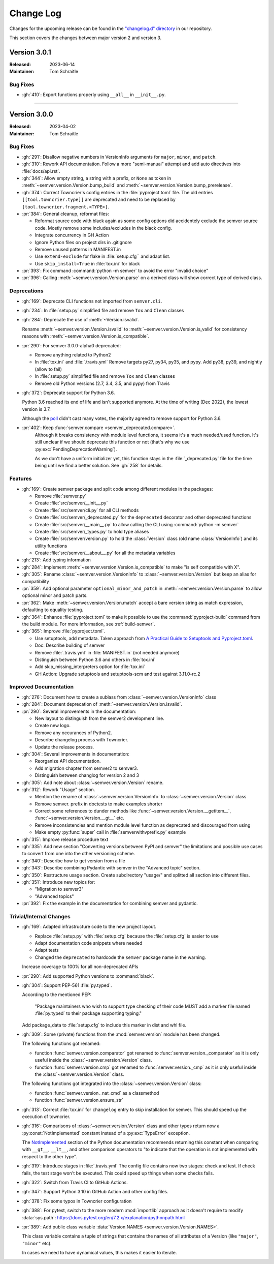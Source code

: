 ##########
Change Log
##########

Changes for the upcoming release can be found in
the `"changelog.d" directory <https://github.com/python-semver/python-semver/tree/master/changelog.d>`_
in our repository.

This section covers the changes between major version 2 and version 3.

..
   Do *NOT* add changelog entries here!

   This changelog is managed by towncrier and is compiled at release time.

   See https://python-semver.rtd.io/en/latest/development.html#changelog
   for details.

.. towncrier release notes start

Version 3.0.1
=============

:Released: 2023-06-14
:Maintainer: Tom Schraitle


Bug Fixes
---------

* :gh:`410`: Export functions properly using ``__all__`` in ``__init__.py``.



----


Version 3.0.0
=============

:Released: 2023-04-02
:Maintainer: Tom Schraitle


Bug Fixes
---------

* :gh:`291`: Disallow negative numbers in VersionInfo arguments
  for ``major``, ``minor``, and ``patch``.

* :gh:`310`: Rework API documentation.
  Follow a more "semi-manual" attempt and add auto directives
  into :file:`docs/api.rst`.

* :gh:`344`: Allow empty string, a string with a prefix, or ``None``
  as token in
  :meth:`~semver.version.Version.bump_build` and
  :meth:`~semver.version.Version.bump_prerelease`.

* :gh:`374`: Correct Towncrier's config entries in the :file:`pyproject.toml` file.
  The old entries ``[[tool.towncrier.type]]`` are deprecated and need
  to be replaced by ``[tool.towncrier.fragment.<TYPE>]``.

* :pr:`384`: General cleanup, reformat files:

  * Reformat source code with black again as some config options
    did accidentely exclude the semver source code.
    Mostly remove some includes/excludes in the black config.
  * Integrate concurrency in GH Action
  * Ignore Python files on project dirs in .gitignore
  * Remove unused patterns in MANIFEST.in
  * Use ``extend-exclude`` for flake in :file:`setup.cfg`` and adapt list.
  * Use ``skip_install=True`` in :file:`tox.ini` for black

* :pr:`393`: Fix command :command:`python -m semver` to avoid the error "invalid choice"

* :pr:`396`: Calling :meth:`~semver.version.Version.parse` on a derived class will show correct type of derived class.


Deprecations
------------

* :gh:`169`: Deprecate CLI functions not imported from ``semver.cli``.

* :gh:`234`: In :file:`setup.py` simplified file and remove
  ``Tox`` and ``Clean`` classes

* :gh:`284`: Deprecate the use of :meth:`~Version.isvalid`.

  Rename :meth:`~semver.version.Version.isvalid`
  to :meth:`~semver.version.Version.is_valid`
  for consistency reasons with :meth:`~semver.version.Version.is_compatible`.


* :pr:`290`: For semver 3.0.0-alpha0 deprecated:

  * Remove anything related to Python2
  * In :file:`tox.ini` and :file:`.travis.yml`
    Remove targets py27, py34, py35, and pypy.
    Add py38, py39, and nightly (allow to fail)
  * In :file:`setup.py` simplified file and remove
    ``Tox`` and ``Clean`` classes
  * Remove old Python versions (2.7, 3.4, 3.5, and pypy)
    from Travis

* :gh:`372`: Deprecate support for Python 3.6.

  Python 3.6 reached its end of life and isn't supported anymore.
  At the time of writing (Dec 2022), the lowest version is 3.7.

  Although the `poll <https://github.com/python-semver/python-semver/discussions/371>`_
  didn't cast many votes, the majority agreed to remove support for
  Python 3.6.

* :pr:`402`: Keep :func:`semver.compare <semver._deprecated.compare>`.
   Although it breaks consistency with module level functions, it seems it's
   a much needed/used function. It's still unclear if we should deprecate
   this function or not (that's why we use :py:exc:`PendingDeprecationWarning`).

   As we don't have a uniform initializer yet, this function stays in the
   :file:`_deprecated.py` file for the time being until we find a better solution. See :gh:`258` for details.


Features
--------

* :gh:`169`: Create semver package and split code among different modules in the packages:

  * Remove :file:`semver.py`
  * Create :file:`src/semver/__init__.py`
  * Create :file:`src/semver/cli.py` for all CLI methods
  * Create :file:`src/semver/_deprecated.py` for the ``deprecated`` decorator and other deprecated functions
  * Create :file:`src/semver/__main__.py` to allow calling the CLI using :command:`python -m semver`
  * Create :file:`src/semver/_types.py` to hold type aliases
  * Create :file:`src/semver/version.py` to hold the :class:`Version` class (old name :class:`VersionInfo`) and its utility functions
  * Create :file:`src/semver/__about__.py` for all the metadata variables

* :gh:`213`: Add typing information

* :gh:`284`: Implement :meth:`~semver.version.Version.is_compatible` to make "is self compatible with X".

* :gh:`305`: Rename :class:`~semver.version.VersionInfo` to :class:`~semver.version.Version` but keep an alias for compatibility

* :pr:`359`: Add optional parameter ``optional_minor_and_patch`` in :meth:`~semver.version.Version.parse`  to allow optional
  minor and patch parts.

* :pr:`362`: Make :meth:`~semver.version.Version.match` accept a bare version string as match expression, defaulting to equality testing.

* :gh:`364`: Enhance :file:`pyproject.toml` to make it possible to use the
  :command:`pyproject-build` command from the build module.
  For more information, see :ref:`build-semver`.

* :gh:`365`: Improve :file:`pyproject.toml`.

  * Use setuptools, add metadata. Taken approach from
    `A Practical Guide to Setuptools and Pyproject.toml
    <https://godatadriven.com/blog/a-practical-guide-to-setuptools-and-pyproject-toml/>`_.
  * Doc: Describe building of semver
  * Remove :file:`.travis.yml` in :file:`MANIFEST.in`
    (not needed anymore)
  * Distinguish between Python 3.6 and others in :file:`tox.ini`
  * Add skip_missing_interpreters option for :file:`tox.ini`
  * GH Action: Upgrade setuptools and setuptools-scm and test
    against 3.11.0-rc.2



Improved Documentation
----------------------

* :gh:`276`: Document how to create a sublass from :class:`~semver.version.VersionInfo` class

* :gh:`284`: Document deprecation of :meth:`~semver.version.Version.isvalid`.

* :pr:`290`: Several improvements in the documentation:

  * New layout to distinguish from the semver2 development line.
  * Create new logo.
  * Remove any occurances of Python2.
  * Describe changelog process with Towncrier.
  * Update the release process.

* :gh:`304`: Several improvements in documentation:

  * Reorganize API documentation.
  * Add migration chapter from semver2 to semver3.
  * Distinguish between changlog for version 2 and 3

* :gh:`305`: Add note about :class:`~semver.version.Version` rename.

* :gh:`312`: Rework "Usage" section.

  * Mention the rename of :class:`~semver.version.VersionInfo` to
    :class:`~semver.version.Version` class
  * Remove semver. prefix in doctests to make examples shorter
  * Correct some references to dunder methods like
    :func:`~semver.version.Version.__getitem__`,
    :func:`~semver.version.Version.__gt__` etc.
  * Remove inconsistencies and mention module level function as
    deprecated and discouraged from using
  * Make empty :py:func:`super` call in :file:`semverwithvprefix.py` example

* :gh:`315`: Improve release procedure text

* :gh:`335`: Add new section "Converting versions between PyPI and semver" the limitations
  and possible use cases to convert from one into the other versioning scheme.

* :gh:`340`: Describe how to get version from a file

* :gh:`343`: Describe combining Pydantic with semver in the "Advanced topic"
  section.

* :gh:`350`: Restructure usage section. Create subdirectory "usage/" and splitted
  all section into different files.

* :gh:`351`: Introduce new topics for:

  * "Migration to semver3"
  * "Advanced topics"

* :pr:`392`: Fix the example in the documentation for combining semver and pydantic.


Trivial/Internal Changes
------------------------

* :gh:`169`: Adapted infrastructure code to the new project layout.

  * Replace :file:`setup.py` with :file:`setup.cfg` because the :file:`setup.cfg` is easier to use
  * Adapt documentation code snippets where needed
  * Adapt tests
  * Changed the ``deprecated`` to hardcode the ``semver`` package name in the warning.

  Increase coverage to 100% for all non-deprecated APIs

* :pr:`290`: Add supported Python versions to :command:`black`.

* :gh:`304`: Support PEP-561 :file:`py.typed`.

  According to the mentioned PEP:

    "Package maintainers who wish to support type checking
    of their code MUST add a marker file named :file:`py.typed`
    to their package supporting typing."

  Add package_data to :file:`setup.cfg` to include this marker in dist
  and whl file.

* :gh:`309`: Some (private) functions from the :mod:`semver.version`
  module has been changed.

  The following functions got renamed:

  * function :func:`semver.version.comparator` got renamed to
    :func:`semver.version._comparator` as it is only useful
    inside the :class:`~semver.version.Version` class.
  * function :func:`semver.version.cmp` got renamed to
    :func:`semver.version._cmp` as it is only useful
    inside the :class:`~semver.version.Version` class.

  The following functions got integrated into the
  :class:`~semver.version.Version` class:

  * function :func:`semver.version._nat_cmd` as a classmethod
  * function :func:`semver.version.ensure_str`

* :gh:`313`: Correct :file:`tox.ini` for ``changelog`` entry to skip
  installation for semver. This should speed up the execution
  of towncrier.

* :gh:`316`: Comparisons of :class:`~semver.version.Version` class and other
  types return now a :py:const:`NotImplemented` constant instead
  of a :py:exc:`TypeError` exception.

  The `NotImplemented`_ section of the Python documentation recommends
  returning this constant when comparing with ``__gt__``, ``__lt__``,
  and other comparison operators to "to indicate that the operation is
  not implemented with respect to the other type".

  .. _NotImplemented: https://docs.python.org/3/library/constants.html#NotImplemented

* :gh:`319`: Introduce stages in :file:`.travis.yml`
  The config file contains now two stages: check and test. If
  check fails, the test stage won't be executed. This could
  speed up things when some checks fails.

* :gh:`322`: Switch from Travis CI to GitHub Actions.

* :gh:`347`: Support Python 3.10 in GitHub Action and other config files.

* :gh:`378`: Fix some typos in Towncrier configuration

* :gh:`388`: For pytest, switch to the more modern :mod:`importlib` approach
  as it doesn't require to modify :data:`sys.path`:
  https://docs.pytest.org/en/7.2.x/explanation/pythonpath.html

* :pr:`389`: Add public class variable :data:`Version.NAMES <semver.version.Version.NAMES>`.

  This class variable contains a tuple of strings that contains the names of
  all attributes of a Version (like ``"major"``, ``"minor"`` etc).

  In cases we need to have dynamical values, this makes it easier to iterate.



..
    Local variables:
    coding: utf-8
    mode: text
    mode: rst
    End:
    vim: fileencoding=utf-8 filetype=rst :
